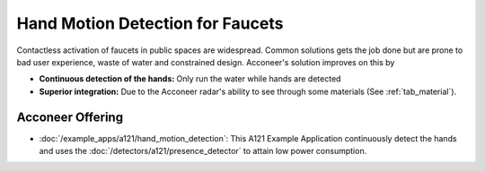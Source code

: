 #################################
Hand Motion Detection for Faucets
#################################

Contactless activation of faucets in public spaces are widespread.
Common solutions gets the job done but are prone to bad user experience, waste of water and
constrained design.
Acconeer's solution improves on this by

- **Continuous detection of the hands:** Only run the water while hands are detected

- **Superior integration:** Due to the Acconeer radar's ability to see through some materials (See :ref:`tab_material`).

Acconeer Offering
=================

- :doc:`/example_apps/a121/hand_motion_detection`: This A121 Example Application continuously detect the hands and uses the :doc:`/detectors/a121/presence_detector` to attain low power consumption.
